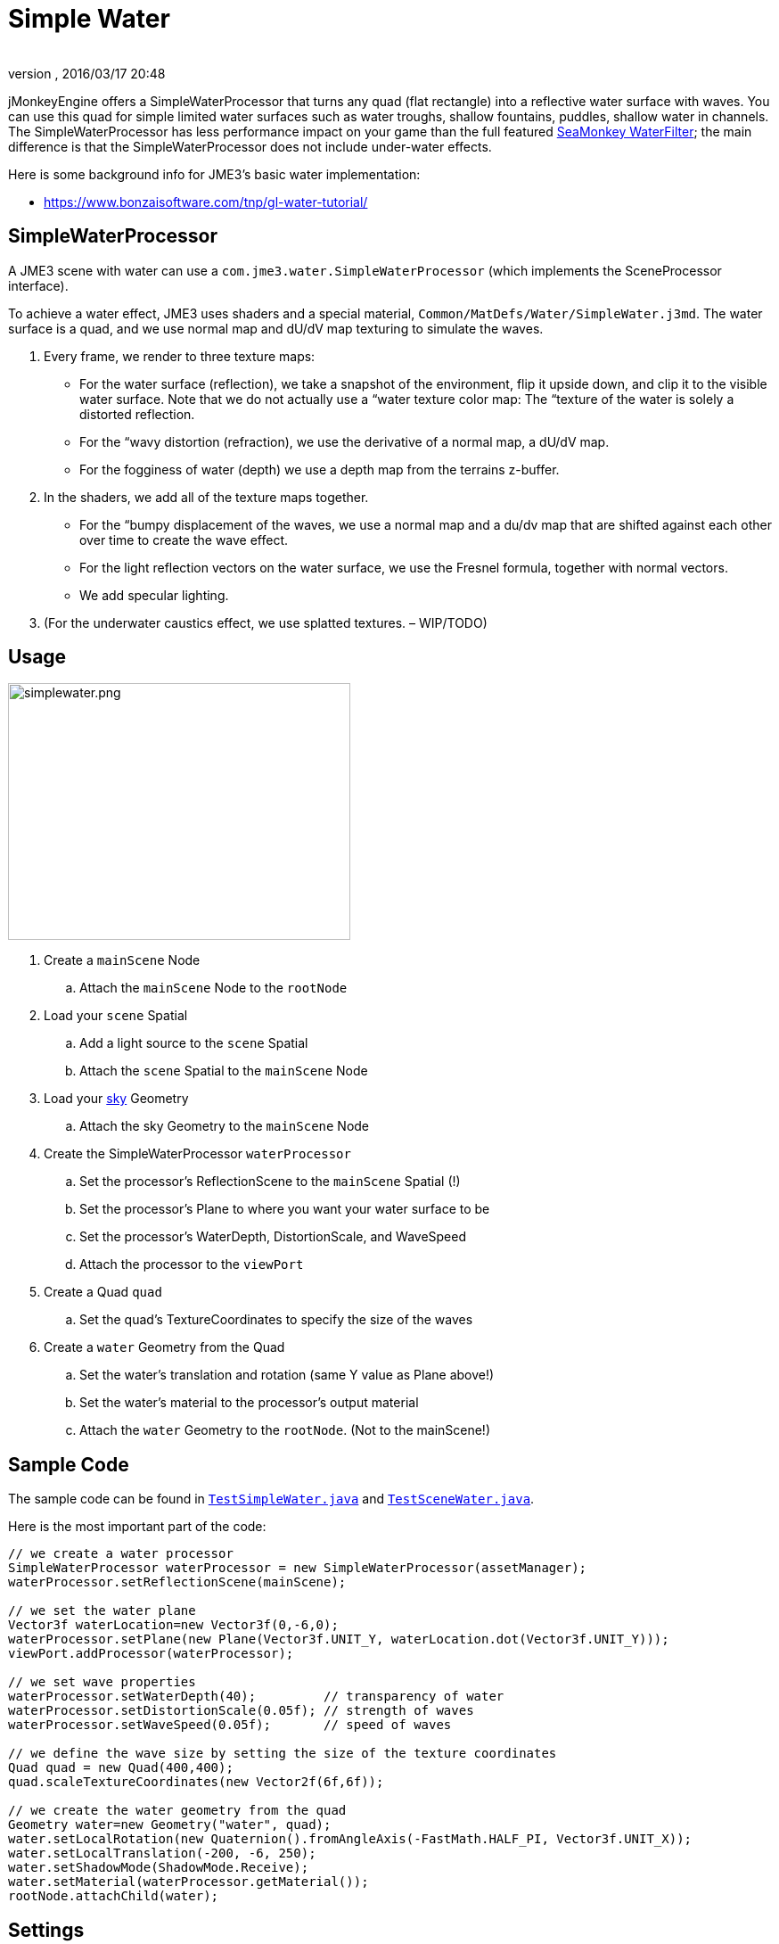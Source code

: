 = Simple Water
:author:
:revnumber:
:revdate: 2016/03/17 20:48
:relfileprefix: ../../
:imagesdir: ../..
ifdef::env-github,env-browser[:outfilesuffix: .adoc]


jMonkeyEngine offers a SimpleWaterProcessor that turns any quad (flat rectangle) into a reflective water surface with waves. You can use this quad for simple limited water surfaces such as water troughs, shallow fountains, puddles, shallow water in channels. The SimpleWaterProcessor has less performance impact on your game than the full featured <<jme3/advanced/post-processor_water#,SeaMonkey WaterFilter>>; the main difference is that the SimpleWaterProcessor does not include under-water effects.

Here is some background info for JME3's basic water implementation:

// *  link:http://www.jmonkeyengine.com/forum/index.php?topic=14740.0[http://www.jmonkeyengine.com/forum/index.php?topic=14740.0]
*  link:https://www.bonzaisoftware.com/tnp/gl-water-tutorial/[https://www.bonzaisoftware.com/tnp/gl-water-tutorial/]
// *  link:http://www.gametutorials.com/Articles/RealisticWater.pdf[http://www.gametutorials.com/Articles/RealisticWater.pdf]
// image::http://www.jmonkeyengine.com/wp-content/uploads/2010/10/simplewaterdemo.jpg[simplewaterdemo.jpg,width="277",height="180",align="center"]


== SimpleWaterProcessor

A JME3 scene with water can use a `com.jme3.water.SimpleWaterProcessor` (which implements the SceneProcessor interface).

To achieve a water effect, JME3 uses shaders and a special material, `Common/MatDefs/Water/SimpleWater.j3md`. The water surface is a quad, and we use normal map and dU/dV map texturing to simulate the waves.

.  Every frame, we render to three texture maps:
**  For the water surface (reflection), we take a snapshot of the environment, flip it upside down, and clip it to the visible water surface. Note that we do not actually use a “water texture color map: The “texture of the water is solely a distorted reflection.
**  For the “wavy distortion (refraction), we use the derivative of a normal map, a dU/dV map.
**  For the fogginess of water (depth) we use a depth map from the terrains z-buffer.

.  In the shaders, we add all of the texture maps together.
**  For the “bumpy displacement of the waves, we use a normal map and a du/dv map that are shifted against each other over time to create the wave effect.
**  For the light reflection vectors on the water surface, we use the Fresnel formula, together with normal vectors.
**  We add specular lighting.

.  (For the underwater caustics effect, we use splatted textures. – WIP/TODO)


== Usage

[.right.text-left]
image::jme3/advanced/simplewater.png[simplewater.png,width="384",height="288",align="right"]


.  Create a `mainScene` Node
..  Attach the `mainScene` Node to the `rootNode`

.  Load your `scene` Spatial
..  Add a light source to the `scene` Spatial
..  Attach the `scene` Spatial to the `mainScene` Node

.  Load your <<jme3/advanced/sky#,sky>> Geometry
..  Attach the sky Geometry to the `mainScene` Node

.  Create the SimpleWaterProcessor `waterProcessor`
..  Set the processor's ReflectionScene to the `mainScene` Spatial (!)
..  Set the processor's Plane to where you want your water surface to be
..  Set the processor's WaterDepth, DistortionScale, and WaveSpeed
..  Attach the processor to the `viewPort`

.  Create a Quad `quad`
..  Set the quad's TextureCoordinates to specify the size of the waves

.  Create a `water` Geometry from the Quad
..  Set the water's translation and rotation (same Y value as Plane above!)
..  Set the water's material to the processor's output material
..  Attach the `water` Geometry to the `rootNode`. (Not to the mainScene!)



== Sample Code

The sample code can be found in `link:https://github.com/jMonkeyEngine/jmonkeyengine/blob/445f7ed010199d30c484fe75bacef4b87f2eb38e/jme3-examples/src/main/java/jme3test/water/TestSimpleWater.java[TestSimpleWater.java]` and `link:https://github.com/jMonkeyEngine/jmonkeyengine/blob/445f7ed010199d30c484fe75bacef4b87f2eb38e/jme3-examples/src/main/java/jme3test/water/TestSceneWater.java[TestSceneWater.java]`.

Here is the most important part of the code:

[source,java]
----

// we create a water processor
SimpleWaterProcessor waterProcessor = new SimpleWaterProcessor(assetManager);
waterProcessor.setReflectionScene(mainScene);

// we set the water plane
Vector3f waterLocation=new Vector3f(0,-6,0);
waterProcessor.setPlane(new Plane(Vector3f.UNIT_Y, waterLocation.dot(Vector3f.UNIT_Y)));
viewPort.addProcessor(waterProcessor);

// we set wave properties
waterProcessor.setWaterDepth(40);         // transparency of water
waterProcessor.setDistortionScale(0.05f); // strength of waves
waterProcessor.setWaveSpeed(0.05f);       // speed of waves

// we define the wave size by setting the size of the texture coordinates
Quad quad = new Quad(400,400);
quad.scaleTextureCoordinates(new Vector2f(6f,6f));

// we create the water geometry from the quad
Geometry water=new Geometry("water", quad);
water.setLocalRotation(new Quaternion().fromAngleAxis(-FastMath.HALF_PI, Vector3f.UNIT_X));
water.setLocalTranslation(-200, -6, 250);
water.setShadowMode(ShadowMode.Receive);
water.setMaterial(waterProcessor.getMaterial());
rootNode.attachChild(water);

----


== Settings

You can lower the render size to gain higher performance:

[source,java]
----
waterProcessor.setRenderSize(128,128);
----

The deeper the water, the more transparent. (?)

[source,java]
----
waterProcessor.setWaterDepth(40);
----

A higher distortion scale makes bigger waves.

[source,java]
----
waterProcessor.setDistortionScale(0.05f);
----

A lower wave speed makes calmer water.

[source,java]
----
waterProcessor.setWaveSpeed(0.05f);
----

If your scene does not have a lightsource, you can set the light direction for the water:

[source,java]
----
waterProcessor.setLightDirection( new Vector3f(0.55f, -0.82f, 0.15f));
----

Instead of creating a quad and specifying a plane, you can get a default waterplane from the processor:

[source,java]
----
Geometry waterPlane = waterProcessor.createWaterGeometry(10, 10);
waterPlane.setLocalTranslation(-5, 0, 5);
waterPlane.setMaterial(waterProcessor.getMaterial());

----

You can offer a switch to set the water Material to a static texture – for users with slow PCs.
